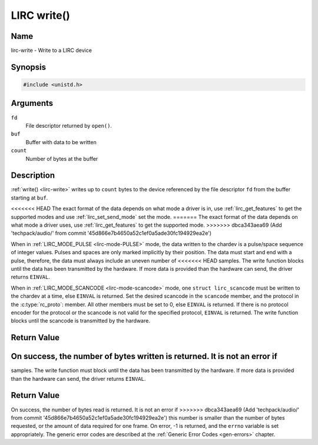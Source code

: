 .. -*- coding: utf-8; mode: rst -*-

.. _lirc-write:

************
LIRC write()
************

Name
====

lirc-write - Write to a LIRC device


Synopsis
========

.. code-block:: c

    #include <unistd.h>


.. c:function:: ssize_t write( int fd, void *buf, size_t count )
    :name: lirc-write

Arguments
=========

``fd``
    File descriptor returned by ``open()``.

``buf``
    Buffer with data to be written

``count``
    Number of bytes at the buffer

Description
===========

:ref:`write() <lirc-write>` writes up to ``count`` bytes to the device
referenced by the file descriptor ``fd`` from the buffer starting at
``buf``.

<<<<<<< HEAD
The exact format of the data depends on what mode a driver is in, use
:ref:`lirc_get_features` to get the supported modes and use
:ref:`lirc_set_send_mode` set the mode.
=======
The exact format of the data depends on what mode a driver uses, use
:ref:`lirc_get_features` to get the supported mode.
>>>>>>> dbca343aea69 (Add 'techpack/audio/' from commit '45d866e7b4650a52c1ef0a5ade30fc194929ea2e')

When in :ref:`LIRC_MODE_PULSE <lirc-mode-PULSE>` mode, the data written to
the chardev is a pulse/space sequence of integer values. Pulses and spaces
are only marked implicitly by their position. The data must start and end
with a pulse, therefore, the data must always include an uneven number of
<<<<<<< HEAD
samples. The write function blocks until the data has been transmitted
by the hardware. If more data is provided than the hardware can send, the
driver returns ``EINVAL``.

When in :ref:`LIRC_MODE_SCANCODE <lirc-mode-scancode>` mode, one
``struct lirc_scancode`` must be written to the chardev at a time, else
``EINVAL`` is returned. Set the desired scancode in the ``scancode`` member,
and the protocol in the :c:type:`rc_proto`: member. All other members must be
set to 0, else ``EINVAL`` is returned. If there is no protocol encoder
for the protocol or the scancode is not valid for the specified protocol,
``EINVAL`` is returned. The write function blocks until the scancode
is transmitted by the hardware.


Return Value
============

On success, the number of bytes written is returned. It is not an error if
=======
samples. The write function must block until the data has been transmitted
by the hardware. If more data is provided than the hardware can send, the
driver returns ``EINVAL``.

Return Value
============

On success, the number of bytes read is returned. It is not an error if
>>>>>>> dbca343aea69 (Add 'techpack/audio/' from commit '45d866e7b4650a52c1ef0a5ade30fc194929ea2e')
this number is smaller than the number of bytes requested, or the amount
of data required for one frame.  On error, -1 is returned, and the ``errno``
variable is set appropriately. The generic error codes are described at the
:ref:`Generic Error Codes <gen-errors>` chapter.
